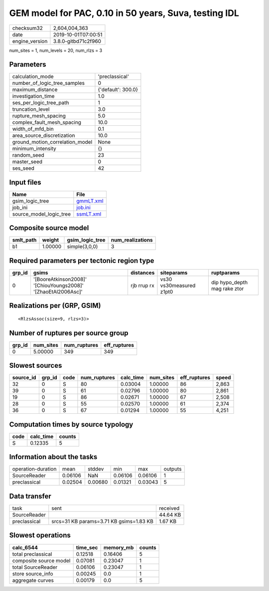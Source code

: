 GEM model for PAC, 0.10 in 50 years, Suva, testing IDL
======================================================

============== ===================
checksum32     2,604,004,363      
date           2019-10-01T07:00:51
engine_version 3.8.0-gitbd71c2f960
============== ===================

num_sites = 1, num_levels = 20, num_rlzs = 3

Parameters
----------
=============================== ==================
calculation_mode                'preclassical'    
number_of_logic_tree_samples    0                 
maximum_distance                {'default': 300.0}
investigation_time              1.0               
ses_per_logic_tree_path         1                 
truncation_level                3.0               
rupture_mesh_spacing            5.0               
complex_fault_mesh_spacing      10.0              
width_of_mfd_bin                0.1               
area_source_discretization      10.0              
ground_motion_correlation_model None              
minimum_intensity               {}                
random_seed                     23                
master_seed                     0                 
ses_seed                        42                
=============================== ==================

Input files
-----------
======================= ========================
Name                    File                    
======================= ========================
gsim_logic_tree         `gmmLT.xml <gmmLT.xml>`_
job_ini                 `job.ini <job.ini>`_    
source_model_logic_tree `ssmLT.xml <ssmLT.xml>`_
======================= ========================

Composite source model
----------------------
========= ======= =============== ================
smlt_path weight  gsim_logic_tree num_realizations
========= ======= =============== ================
b1        1.00000 simple(3,0,0)   3               
========= ======= =============== ================

Required parameters per tectonic region type
--------------------------------------------
====== ============================================================= =========== ======================= ============================
grp_id gsims                                                         distances   siteparams              ruptparams                  
====== ============================================================= =========== ======================= ============================
0      '[BooreAtkinson2008]' '[ChiouYoungs2008]' '[ZhaoEtAl2006Asc]' rjb rrup rx vs30 vs30measured z1pt0 dip hypo_depth mag rake ztor
====== ============================================================= =========== ======================= ============================

Realizations per (GRP, GSIM)
----------------------------

::

  <RlzsAssoc(size=9, rlzs=3)>

Number of ruptures per source group
-----------------------------------
====== ========= ============ ============
grp_id num_sites num_ruptures eff_ruptures
====== ========= ============ ============
0      5.00000   349          349         
====== ========= ============ ============

Slowest sources
---------------
========= ====== ==== ============ ========= ========= ============ =====
source_id grp_id code num_ruptures calc_time num_sites eff_ruptures speed
========= ====== ==== ============ ========= ========= ============ =====
32        0      S    80           0.03004   1.00000   86           2,863
39        0      S    61           0.02796   1.00000   80           2,861
19        0      S    86           0.02671   1.00000   67           2,508
28        0      S    55           0.02570   1.00000   61           2,374
36        0      S    67           0.01294   1.00000   55           4,251
========= ====== ==== ============ ========= ========= ============ =====

Computation times by source typology
------------------------------------
==== ========= ======
code calc_time counts
==== ========= ======
S    0.12335   5     
==== ========= ======

Information about the tasks
---------------------------
================== ======= ======= ======= ======= =======
operation-duration mean    stddev  min     max     outputs
SourceReader       0.06106 NaN     0.06106 0.06106 1      
preclassical       0.02504 0.00680 0.01321 0.03043 5      
================== ======= ======= ======= ======= =======

Data transfer
-------------
============ ======================================= ========
task         sent                                    received
SourceReader                                         44.64 KB
preclassical srcs=31 KB params=3.71 KB gsims=1.83 KB 1.67 KB 
============ ======================================= ========

Slowest operations
------------------
====================== ======== ========= ======
calc_6544              time_sec memory_mb counts
====================== ======== ========= ======
total preclassical     0.12518  0.16406   5     
composite source model 0.07081  0.23047   1     
total SourceReader     0.06106  0.23047   1     
store source_info      0.00245  0.0       1     
aggregate curves       0.00179  0.0       5     
====================== ======== ========= ======